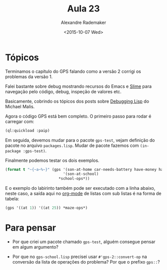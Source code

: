 #+Title: Aula 23
#+Date: <2015-10-07 Wed>
#+Author: Alexandre Rademaker

* Tópicos

Terminamos o capítulo do GPS falando como a versão 2 corrigi os
problemas da versão 1.

Falei bastante sobre debug mostrando recursos do Emacs e [[https://common-lisp.net/project/slime/][Slime]] para
navegação pelo código, debug, inspeção de valores etc.

Basicamente, cobrindo os tópicos dos posts sobre [[http://malisper.me/2015/08/19/debugging-lisp-part-5-miscellaneous/][Debugging Lisp]] do
Michael Malis.

Agora o código GPS está bem completo. O primeiro passo para rodar é
carregar com:

#+BEGIN_SRC lisp
(ql:quickload :paip)
#+END_SRC

Em seguida, devemos mudar para o pacote =gps-test=, vejam definição do
pacote no arquivo =packages.lisp=. Mudar de pacote fazemos com
=(in-package :gps-test)=. 

Finalmente podemos testar os dois exemplos.

#+BEGIN_SRC lisp :package "gps-test" :results output
  (format t "~{~a~%~}" (gps '(son-at-home car-needs-battery have-money have-phone-book)
                            '(son-at-school)
                          ,*school-ops*))
#+END_SRC

#+RESULTS:
: (start)
: (executing look-up-number)
: (executing telephone-shop)
: (executing tell-shop-problem)
: (executing give-shop-money)
: (executing shop-installs-battery)
: (executing drive-son-to-school)

E o exemplo do labirinto também pode ser executado com a linha abaixo,
neste caso, a saída aqui no [[http://orgmode.org][org-mode]] de listas com sub listas é na
forma de tabela:

#+BEGIN_SRC lisp :package "gps-test" :results value
(gps '((at 1)) '((at 25)) *maze-ops*)
#+END_SRC

#+RESULTS:
| gps-2::start     |                      |
| gps-2::executing | (move from 1 to 2)   |
| gps-2::executing | (move from 2 to 3)   |
| gps-2::executing | (move from 3 to 4)   |
| gps-2::executing | (move from 4 to 9)   |
| gps-2::executing | (move from 9 to 8)   |
| gps-2::executing | (move from 8 to 7)   |
| gps-2::executing | (move from 7 to 12)  |
| gps-2::executing | (move from 12 to 11) |
| gps-2::executing | (move from 11 to 16) |
| gps-2::executing | (move from 16 to 17) |
| gps-2::executing | (move from 17 to 22) |
| gps-2::executing | (move from 22 to 23) |
| gps-2::executing | (move from 23 to 24) |
| gps-2::executing | (move from 24 to 19) |
| gps-2::executing | (move from 19 to 20) |
| gps-2::executing | (move from 20 to 25) |
| at               | 25                   |


* Para pensar

- Por que criei um pacote chamado =gps-test=, alguém consegue pensar
  em algum argumento?

- Por que no =gps-school.lisp= precisei usar =#'gps-2::convert-op= na
  conversão da lista de operações do problema? Por que o prefixo
  =gps::=?



